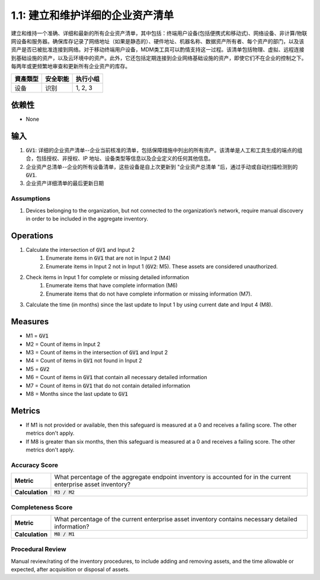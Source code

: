 1.1: 建立和维护详细的企业资产清单
=====================================

建立和维持一个准确、详细和最新的所有企业资产清单，其中包括：终端用户设备(包括便携式和移动式)、网络设备、非计算/物联网设备和服务器。确保库存记录了网络地址（如果是静态的）、硬件地址、机器名称、数据资产所有者、每个资产的部门，以及该资产是否已被批准连接到网络。对于移动终端用户设备，MDM类工具可以酌情支持这一过程。该清单包括物理、虚拟、远程连接到基础设施的资产，以及云环境中的资产。此外，它还包括定期连接到企业网络基础设施的资产，即使它们不在企业的控制之下。每两年或更频繁地审查和更新所有企业资产的库存。

.. list-table::
	:header-rows: 1

	* - 資產類型
	  - 安全职能
	  - 执行小组
	* - 设备
	  - 识别
	  - 1, 2, 3

依赖性
------------
* None

输入
-----------
#. :code:`GV1`: 详细的企业资产清单--企业当前核准的清单，包括保障措施中列出的所有资产。该清单是人工和工具生成的端点的组合，包括授权、非授权、IP 地址、设备类型等信息以及企业定义的任何其他信息。
#. 企业资产总清单--企业的所有设备清单，这些设备是自上次更新到 "企业资产总清单 "后，通过手动或自动扫描检测到的 :code:`GV1`. 
#. 企业资产详细清单的最后更新日期

Assumptions
^^^^^^^^^^^
#. Devices belonging to the organization, but not connected to the organization’s network, require manual discovery in order to be included in the aggregate inventory.

Operations
----------
#. Calculate the intersection of :code:`GV1` and Input 2
	#. Enumerate items in :code:`GV1` that are not in Input 2 (M4) 
	#. Enumerate items in Input 2 not in Input 1 (:code:`GV2`: M5). These assets are considered unauthorized. 
#. Check items in Input 1 for complete or missing detailed information
	#. Enumerate items that have complete information (M6)
	#. Enumerate items that do not have complete information or missing information (M7).
#. Calculate the time (in months) since the last update to Input 1 by using current date and Input 4 (M8).

Measures
--------
* M1 = :code:`GV1`
* M2 = Count of items in Input 2
* M3 = Count of items in the intersection of :code:`GV1` and Input 2
* M4 = Count of items in :code:`GV1` not found in Input 2
* M5 = :code:`GV2`
* M6 = Count of items in :code:`GV1` that contain all necessary detailed information
* M7 = Count of items in :code:`GV1` that do not contain detailed information
* M8 = Months since the last update to :code:`GV1`

Metrics
-------
* If M1 is not provided or available, then this safeguard is measured at a 0 and receives a failing score. The other metrics don't apply.
* If M8 is greater than six months, then this safeguard is measured at a 0 and receives a failing score. The other metrics don't apply.

Accuracy Score
^^^^^^^^^^^^^^^^^^^^^^^^^^
.. list-table::

	* - **Metric**
	  - | What percentage of the aggregate endpoint inventory is accounted for in the current enterprise asset inventory?
	* - **Calculation**
	  - :code:`M3 / M2`

Completeness Score
^^^^^^^^^^^^^^^^^^^^^^^^^^
.. list-table::

	* - **Metric**
	  - | What percentage of the current enterprise asset inventory contains necessary detailed information?
	* - **Calculation**
	  - :code:`M8 / M1`

Procedural Review
^^^^^^^^^^^^^^^^^^^^^^^^^^^^
Manual review/rating of the inventory procedures, to include adding and removing assets, and the time allowable or expected, after acquisition or disposal of assets.

.. history
.. authors
.. license
